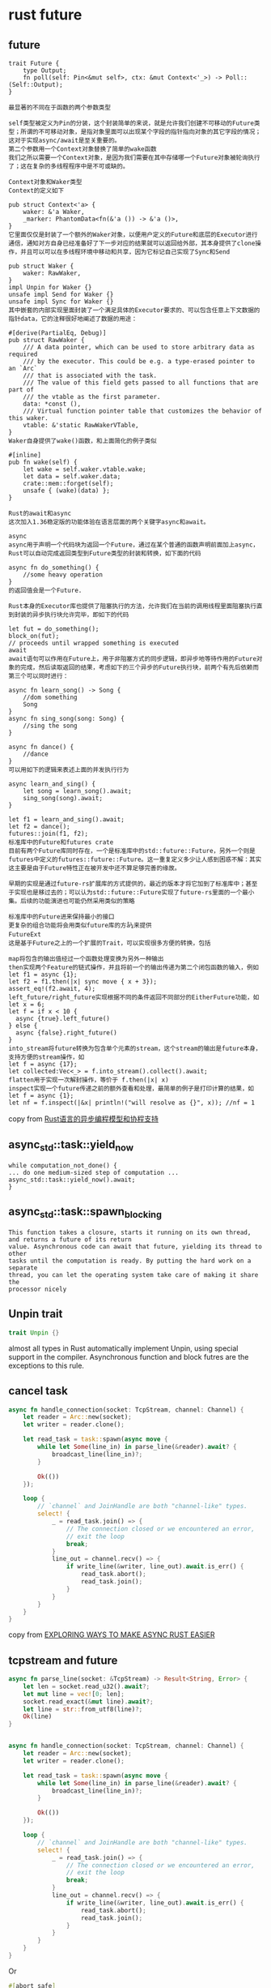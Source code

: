 * rust future
:PROPERTIES:
:CUSTOM_ID: rust-future
:END:
** future
:PROPERTIES:
:CUSTOM_ID: future
:END:
#+begin_example
trait Future {
    type Output;
    fn poll(self: Pin<&mut self>, ctx: &mut Context<'_>) -> Poll::(Self::Output);
}

最显著的不同在于函数的两个参数类型

self类型被定义为Pin的分装，这个封装简单的来说，就是允许我们创建不可移动的Future类型；所谓的不可移动对象，是指对象里面可以出现某个字段的指针指向对象的其它字段的情况；这对于实现async/await是至关重要的。
第二个参数用一个Context对象替换了简单的wake函数
我们之所以需要一个Context对象，是因为我们需要在其中存储哪一个Future对象被轮询执行了；这在复杂的多线程程序中是不可或缺的。

Context对象和Waker类型
Context的定义如下

pub struct Context<'a> {
    waker: &'a Waker,
    _marker: PhantomData<fn(&'a ()) -> &'a ()>,
}
它里面仅仅是封装了一个额外的Waker对象，以便用户定义的Future和底层的Executor进行通信，通知对方自身已经准备好了下一步对应的结果就可以返回给外部，其本身提供了clone操作，并且可以可以在多线程环境中移动和共享，因为它标记自己实现了Sync和Send

pub struct Waker {
    waker: RawWaker,
}
impl Unpin for Waker {}
unsafe impl Send for Waker {}
unsafe impl Sync for Waker {}
其中嵌套的内部实现里面封装了一个满足具体的Executor要求的、可以包含任意上下文数据的指针data，它的注释很好地阐述了数据的用途：

#[derive(PartialEq, Debug)]
pub struct RawWaker {
    /// A data pointer, which can be used to store arbitrary data as required
    /// by the executor. This could be e.g. a type-erased pointer to an `Arc`
    /// that is associated with the task.
    /// The value of this field gets passed to all functions that are part of
    /// the vtable as the first parameter.
    data: *const (),
    /// Virtual function pointer table that customizes the behavior of this waker.
    vtable: &'static RawWakerVTable,
}
Waker自身提供了wake()函数，和上面简化的例子类似

#[inline]
pub fn wake(self) {
    let wake = self.waker.vtable.wake;
    let data = self.waker.data;
    crate::mem::forget(self);
    unsafe { (wake)(data) };
}

Rust的await和async
这次加入1.36稳定版的功能体验在语言层面的两个关键字async和await。

async
async用于声明一个代码块为返回一个Future，通过在某个普通的函数声明前面加上async，Rust可以自动完成返回类型到Future类型的封装和转换，如下面的代码

async fn do_something() {
    //some heavy operation
}
的返回值会是一个Future.

Rust本身的Executor库也提供了阻塞执行的方法，允许我们在当前的调用线程里面阻塞执行直到封装的异步执行块允许完毕，即如下的代码

let fut = do_something();
block_on(fut);
// proceeds until wrapped something is executed
await
await语句可以作用在Future上，用于非阻塞方式的同步逻辑，即异步地等待作用的Future对象的完成，然后读取返回的结果，考虑如下的三个异步的Future执行块，前两个有先后依赖而第三个可以同时进行：

async fn learn_song() -> Song {
    //dom something
    Song
}
async fn sing_song(song: Song) {
    //sing the song
}

async fn dance() {
    //dance
}
可以用如下的逻辑来表述上面的并发执行行为

async learn_and_sing() {
    let song = learn_song().await;
    sing_song(song).await;
}

let f1 = learn_and_sing().await;
let f2 = dance();
futures::join(f1, f2);
标准库中的Future和futures crate
目前有两个Future库同时存在，一个是标准库中的std::future::Future，另外一个则是futures中定义的futures::future::Future。这一重复定义多少让人感到困惑不解：其实这主要是由于Future特性正在被开发中还不算足够完善的缘故。

早期的实现是通过future-rs扩展库的方式提供的，最近的版本才将它加到了标准库中；甚至于实现也是移过去的；可以认为std::future::Future实现了future-rs里面的一个最小集。后续的功能演进也可能仍然采用类似的策略

标准库中的Future进来保持最小的接口
更复杂的组合功能将会用类似future库的方å¼来提供
FutureExt
这是基于Future之上的一个扩展的Trait，可以实现很多方便的转换，包括

map将包含的输出值经过一个函数处理变换为另外一种输出
then实现两个Feature的链式操作，并且将前一个的输出传递为第二个闭包函数的输入，例如
let f1 = async {1};
let f2 = f1.then(|x| sync move { x + 3});
assert_eq!(f2.await, 4);
left_future/right_future实现根据不同的条件返回不同部分的EitherFuture功能，如
let x = 6;
let f = if x < 10 {
  async {true}.left_future()
} else {
  async {false}.right_future()
}
into_stream将future转换为包含单个元素的stream，这个stream的输出是future本身，支持方便的stream操作，如
let f = async {17};
let collected:Vec<_> = f.into_stream().collect().await;
flatten用于实现一次解封操作，等价于 f.then(|x| x)
inspect实现一个future传递之前的额外查看和处理，最简单的例子是打印计算的结果，如
let f = async {1};
let nf = f.inspect(|&x| println!("will resolve as {}", x)); //nf = 1
#+end_example

copy from
[[https://skyscribe.github.io/post/2019/12/07/rust-asynchronous-model-and-features/][Rust语言的异步编程模型和协程支持]]

** async_std::task::yield_now
:PROPERTIES:
:CUSTOM_ID: async_stdtaskyield_now
:END:
#+begin_example
while computation_not_done() {
... do one medium-sized step of computation ...
async_std::task::yield_now().await;
}
#+end_example

** async_std::task::spawn_blocking
:PROPERTIES:
:CUSTOM_ID: async_stdtaskspawn_blocking
:END:
#+begin_example
This function takes a closure, starts it running on its own thread, and returns a future of its return
value. Asynchronous code can await that future, yielding its thread to other
tasks until the computation is ready. By putting the hard work on a separate
thread, you can let the operating system take care of making it share the
processor nicely
#+end_example

** Unpin trait
:PROPERTIES:
:CUSTOM_ID: unpin-trait
:END:
#+begin_src rust
trait Unpin {}
#+end_src

almost all types in Rust automatically implement Unpin, using special
support in the compiler. Asynchronous function and block futres are the
exceptions to this rule.

** cancel task
:PROPERTIES:
:CUSTOM_ID: cancel-task
:END:
#+begin_src rust
async fn handle_connection(socket: TcpStream, channel: Channel) {
    let reader = Arc::new(socket);
    let writer = reader.clone();

    let read_task = task::spawn(async move {
        while let Some(line_in) in parse_line(&reader).await? {
            broadcast_line(line_in)?;
        }

        Ok(())
    });

    loop {
        // `channel` and JoinHandle are both "channel-like" types.
        select! {
            _ = read_task.join() => {
                // The connection closed or we encountered an error,
                // exit the loop
                break;
            }
            line_out = channel.recv() => {
                if write_line(&writer, line_out).await.is_err() {
                    read_task.abort();
                    read_task.join();
                }
            }
        }
    }
}
#+end_src

copy from
[[https://carllerche.com/2021/06/17/six-ways-to-make-async-rust-easier/][EXPLORING
WAYS TO MAKE ASYNC RUST EASIER]]

** tcpstream and future
:PROPERTIES:
:CUSTOM_ID: tcpstream-and-future
:END:
#+begin_src rust
async fn parse_line(socket: &TcpStream) -> Result<String, Error> {
    let len = socket.read_u32().await?;
    let mut line = vec![0; len];
    socket.read_exact(&mut line).await?;
    let line = str::from_utf8(line)?;
    Ok(line)
}


async fn handle_connection(socket: TcpStream, channel: Channel) {
    let reader = Arc::new(socket);
    let writer = reader.clone();

    let read_task = task::spawn(async move {
        while let Some(line_in) in parse_line(&reader).await? {
            broadcast_line(line_in)?;
        }

        Ok(())
    });

    loop {
        // `channel` and JoinHandle are both "channel-like" types.
        select! {
            _ = read_task.join() => {
                // The connection closed or we encountered an error,
                // exit the loop
                break;
            }
            line_out = channel.recv() => {
                if write_line(&writer, line_out).await.is_err() {
                    read_task.abort();
                    read_task.join();
                }
            }
        }
    }
}

#+end_src

Or

#+begin_src rust
#[abort_safe]
async fn read_line(&mut self) -> io::Result<Option<String>> {
    loop {
        // Consume a full line from the buffer
        if let Some(line) = self.parse_line()? {
            return Ok(line);
        }

        // Not enough data has been buffered to parse a full line
        if 0 == self.socket.read_buf(&mut self.buffer)? {
            // The remote closed the connection.
            if self.buffer.is_empty() {
                return Ok(None);
            } else {
                return Err("connection reset by peer".into());
            }
        }
    }
}

loop {
    select! {
        line_in = connection.read_line()? => {
            if let Some(line_in) = line_in {
                broadcast_line(line_in);
            } else {
                // connection closed, exit loop
                break;
            }
        }
        line_out = channel.recv() => {
            connection.write_line(line_out)?;
        }
    }
}
#+end_src

copy from
[[https://carllerche.com/2021/06/17/six-ways-to-make-async-rust-easier/][EXPLORING
WAYS TO MAKE ASYNC RUST EASIER]]

** LocalExecutor example
:PROPERTIES:
:CUSTOM_ID: localexecutor-example
:END:
#+begin_src rust
// This is spawned as a task in a `LocalExecutor`. `BattleManager` outlives
// the executor, so I can just send it in by reference 🤯
pub async fn battle(stream: Async<TcpStream>, manager: &BattleManager) {
    // `!Sync` read and write halves of WebSocket using a modified Soketto
    let server = UnsyncServer::new(stream);
    let (mut sender, mut receiver) = server.split();

    // `!Sync` read and write halves of a quasi-ring buffer.
    let (writer, mut reader) = new_shared();

    // We find a battle to put this socket into, and do just that.
    // Each battle instance is wrapped in `Rc<RefCell<_>>`.
    let battle = manager.matchmake();
    let cid = battle.borrow_mut().join(writer);

    // Loop handling outgoing messages turned into a simple future
    let outgoing = async move {
        while let Some(mut buf) = reader.read().await {
            if let Err(err) = sender.send(&mut buf[..]).await {
                log::error!("Connection error: {err:?}");
                break;
            }
            // `buf` is dropped here, which safely advances read head
        }

        let _ = sender.close().await;
    };

    // Loop handling incoming messages turned into a simple future
    let incoming = async move {
        let mut data = Vec::new();

        loop {
            data.clear();

            if receiver.receive_data(&mut data).await.is_err() {
                battle.borrow_mut().leave(cid);
                break;
            }

            let mut battle = battle.borrow_mut();

            // Process incoming messages
            for client_message in core::Decoder::new(&data) {
                battle.handle_message(cid, client_message);
            }

            // Broadcast all outgoing messages buffered for all clients
            battle.flush();
        }
    };

    // Zip (join) the two futures together so the two loops can run
    // concurrently. Yes sometimes I double-poll one, who cares.
    zip(incoming, outgoing).await;

    log::info!("Connection closed");
}
#+end_src

copy from [[https://maciej.codes/2022-06-09-local-async.html][Local
Async Executors and Why They Should be the Default]]

** rust runtime example
:PROPERTIES:
:CUSTOM_ID: rust-runtime-example
:END:
#+begin_src rust
use std::{
    future::Future,
    mem::forget,
    sync::Arc,
    task::{Context, Poll, RawWaker, RawWakerVTable, Waker},
    thread,
    time::Duration,
};


pub struct Runtime;

impl Runtime {
    pub fn run<F: Future>(&self, f: F) {
        // create context
        let data = Arc::new(Resource);

        let waker = RawWaker::new(
            Arc::into_raw(data) as *const (),
            &RawWakerVTable::new(clone_rw, wake_rw, wake_by_ref_rw, drop_rw),
        );
        let waker = unsafe { Waker::from_raw(waker) };
        let mut cx = Context::from_waker(&waker);

        // pin to heap
        let mut f = Box::pin(f);

        // start executor
        loop {
            let res = f.as_mut().poll(&mut cx);
            if let Poll::Ready(v) = res {
                break;
            }
            println!("top future pending, poll next");
            thread::sleep(Duration::from_secs(1));
        }
    }
}
struct Resource;

fn clone_rw(p: *const ()) -> RawWaker {
    let data: Arc<Resource> = unsafe { Arc::from_raw(p as *const Resource) };

    // make sure increment reference count of the underlying source
    // clone increment ref count, into_raw consume the cloned and escape drop
    let p = Arc::into_raw(data.clone());
    // do not decrement ref count
    forget(data);

    // new RawWaker with data pointer to same resource
    RawWaker::new(
        p as *const (),
        // the `RawWakerVTable::new` is a magic `const` function can create a object with 'static lifetime
        &RawWakerVTable::new(clone_rw, wake_rw, wake_by_ref_rw, drop_rw),
    )
}

fn wake_rw(p: *const ()) {
    let data: Arc<Resource> = unsafe { Arc::from_raw(p as *const Resource) };
    // todo wakeup, and clean resource
}

fn wake_by_ref_rw(p: *const ()) {
    let data: Arc<Resource> = unsafe { Arc::from_raw(p as *const Resource) };
    // todo wakeup
    forget(data);
}

fn drop_rw(p: *const ()) {
    unsafe { Arc::from_raw(p as *const Resource) };
    // decrement reference count by auto drop
}

pub mod net;
#+end_src

the call method:

#+begin_src rust
use async_runtime::Runtime;
use async_runtime::net::AsyncTcpStream;
fn main() {
    let rt = Runtime;
    rt.run(async {
        println!("top future start");
        let mut stream = AsyncTcpStream::connect("127.0.0.1:8080");
        let mut buf = vec![0;100];
        let n = stream.read(&mut buf).await;
        println!("{:?}", String::from_utf8(buf[0..n].into()));
        stream.close();
        println!("top future end");

    });
}
#+end_src

the net:

#+begin_src rust
use std::{
    future::Future,
    io::{self, Read, Write},
    net::{Shutdown, TcpStream},
    pin::Pin,
    task::{Context, Poll},
};
/// just to wrap a TcpStream in order to implement  different interfaces
/// User can use this type like below
/// ```
/// async {
///     let mut stream = AsyncTcpStream::connect();
///     let mut buf = vec![0:1000];
///     let num_bytes = stream.read(&buf).await;
///     stream.close();
/// }
/// ```
pub struct AsyncTcpStream {
    stream: TcpStream,
}

impl AsyncTcpStream {
    pub fn connect(addr: &str) -> Self {
        let stream = TcpStream::connect(addr).unwrap();
        // set to nonblocking so that we can control based on return status
        stream.set_nonblocking(true).unwrap();
        Self { stream }
    }
    pub fn close(&self) {
        // shutdown connection properly
        self.stream.shutdown(Shutdown::Both).unwrap();
    }
    /// return a future for polling
    pub fn read<'a, 'b>(&'a mut self, buf: &'b mut [u8]) -> ReadFuture<'a, 'b> {
        ReadFuture {
            stream: &self.stream,
            buf,
        }
    }
}

pub struct ReadFuture<'a, 'b> {
    stream: &'a TcpStream,
    buf: &'b mut [u8],
}

impl<'a, 'b> Future for ReadFuture<'a, 'b> {
    type Output = usize;
    fn poll(self: Pin<&mut Self>, cx: &mut Context<'_>) -> Poll<Self::Output> {
        let f = self.get_mut();
        match f.stream.read(&mut f.buf) {
            Ok(n_bytes) => Poll::Ready(n_bytes),
            Err(err) if err.kind() == io::ErrorKind::WouldBlock => Poll::Pending,
            Err(e) => panic!("Future read error! {e:?}"),
        }
    }
}
#+end_src

copy from
[[https://medium.com/@gftea/basic-concept-of-async-i-o-and-executor-623f3242a102][Basic
concept of Async I/O and Executor]]


** boxfuture code example

Keep in mind that
#+begin_src rust
async fn foo(...args) -> ...return_type {
    ...function body
}
#+end_src

more or less just a shorthand for

#+begin_src rust
fn foo(...args) -> impl Future<Output=...return_type> + 'lifetime {
    async move {
        ...function body
    }
}
#+end_src

hence the corresponding version of that where it returns a boxed future is

#+begin_src rust
fn foo(...args) -> BoxFuture<'lifetime, ...return_type> {
    async move {
        ...function body
    }.boxed()
}
#+end_src

without an async before the fn

copy from [[https://users.rust-lang.org/t/how-to-unbox-deference-a-boxfuture/56691/8][How to unbox/deference a `BoxFuture`?]]